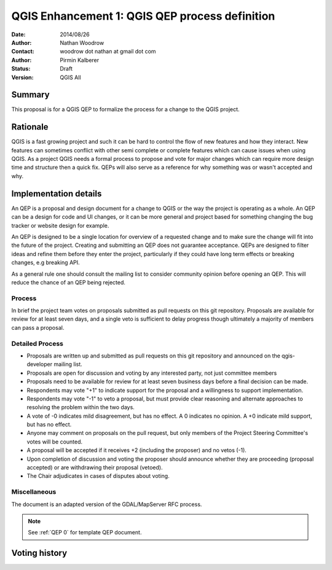 .. _qep#[.#]:

========================================================================
QGIS Enhancement 1: QGIS QEP process definition
========================================================================

:Date: 2014/08/26
:Author: Nathan Woodrow
:Contact: woodrow dot nathan at gmail dot com
:Author: Pirmin Kalberer
:Status:  Draft
:Version: QGIS All

Summary
------------------------------------------

This proposal is for a QGIS QEP to formalize the process for a change to the QGIS project.


Rationale
------------------------------------------

QGIS is a fast growing project and such it can be hard to control the flow of new features and how they interact. New features can sometimes conflict with other semi complete or complete features which can cause issues when using QGIS. As a project QGIS needs a formal process to propose and vote for major changes which can require more design time and structure then a quick fix.
QEPs will also serve as a reference for why something was or wasn't accepted and why.


Implementation details
------------------------------------------

An QEP is a proposal and design document for a change to QGIS or the way the project is operating as a whole. An QEP can be a design for code and UI changes, or it can be more general and project based for something changing the bug tracker or website design for example.

An QEP is designed to be a single location for overview of a requested change and to make sure the change will fit into the future of the project. Creating and submitting an QEP does not guarantee acceptance. QEPs are designed to filter ideas and refine them before they enter the project, particularly if they could have long term effects or breaking changes, e.g breaking API.

As a general rule one should consult the mailing list to consider community opinion before opening an QEP. This will reduce the chance of an QEP being rejected.

Process
~~~~~~~~~~~~~~~~~~~~~~~~~~~~~~~~~~~~~~~~~~

In brief the project team votes on proposals submitted as pull requests on this git repository. Proposals are available for review for at least seven days, and a single veto is sufficient to delay progress though ultimately a majority of members can pass a proposal.

Detailed Process
~~~~~~~~~~~~~~~~~~~~~~~~~~~~~~~~~~~~~~~~~~

- Proposals are written up and submitted as pull requests on this git repository and announced on the qgis-developer mailing list.
- Proposals are open for discussion and voting by any interested party, not just committee members
- Proposals need to be available for review for at least seven business days before a final decision can be made.
- Respondents may vote "+1" to indicate support for the proposal and a willingness to support implementation.
- Respondents may vote "-1" to veto a proposal, but must provide clear reasoning and alternate approaches to resolving the problem within the two days.
- A vote of -0 indicates mild disagreement, but has no effect. A 0 indicates no opinion. A +0 indicate mild support, but has no effect.
- Anyone may comment on proposals on the pull request, but only members of the Project Steering Committee's votes will be counted.
- A proposal will be accepted if it receives +2 (including the proposer) and no vetos (-1).
- Upon completion of discussion and voting the proposer should announce whether they are proceeding (proposal accepted) or are withdrawing their proposal (vetoed).
- The Chair adjudicates in cases of disputes about voting. 

Miscellaneous
~~~~~~~~~~~~~~~~~~~~~~~~~~~~~~~~~~~~~~~~~~

The document is an adapted version of the GDAL/MapServer RFC process.

.. note::

    See :ref:`QEP 0` for template QEP document.


Voting history
------------------------------------------

